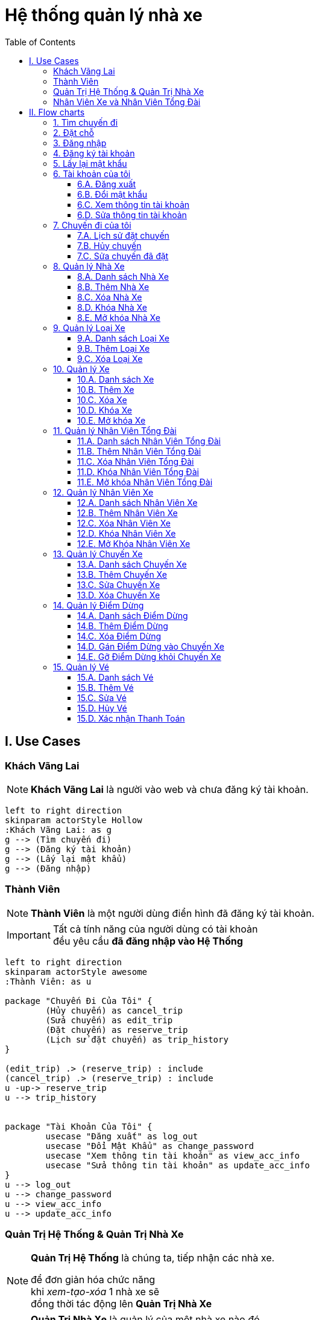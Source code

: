 = Hệ thống quản lý nhà xe
:experimental:
:source-highlighter:
:toc: left
:toclevels: 4

== I. Use Cases

=== Khách Vãng Lai
[NOTE]
====
*Khách Vãng Lai* là người vào web và chưa đăng ký tài khoản. 
====

[plantuml, guest_usecases, svg]     
....
left to right direction
skinparam actorStyle Hollow 
:Khách Vãng Lai: as g
g --> (Tìm chuyến đi)
g --> (Đăng ký tài khoản)
g --> (Lấy lại mật khẩu)
g --> (Đăng nhập)
....


=== Thành Viên
[NOTE]
====
*Thành Viên* là một người dùng điển hình đã đăng ký tài khoản.
====

[IMPORTANT]
====
Tất cả tính năng của người dùng có tài khoản +
đều yêu cầu *đã đăng nhập vào Hệ Thống*
====

[plantuml, user_usecases, svg]     
....
left to right direction
skinparam actorStyle awesome 
:Thành Viên: as u

package "Chuyến Đi Của Tôi" {
	(Hủy chuyến) as cancel_trip
	(Sửa chuyến) as edit_trip
	(Đặt chuyến) as reserve_trip
	(Lịch sử đặt chuyến) as trip_history
}

(edit_trip) .> (reserve_trip) : include
(cancel_trip) .> (reserve_trip) : include
u -up-> reserve_trip
u --> trip_history


package "Tài Khoản Của Tôi" {
	usecase "Đăng xuất" as log_out
	usecase "Đổi Mật Khẩu" as change_password
	usecase "Xem thông tin tài khoản" as view_acc_info
	usecase "Sửa thông tin tài khoản" as update_acc_info
}
u --> log_out
u --> change_password
u --> view_acc_info
u --> update_acc_info 

....

=== Quản Trị Hệ Thống & Quản Trị Nhà Xe
[NOTE]
====
*Quản Trị Hệ Thống* là chúng ta, tiếp nhận các nhà xe.

để đơn giản hóa chức năng +
khi _xem-tạo-xóa_ 1 nhà xe sẽ +
đồng thời tác động lên *Quản Trị Nhà Xe*
====


[NOTE]
====
*Quản Trị Nhà Xe* là quản lý của một nhà xe nào đó. +
Cùng 1 nhà xe có thể có *nhiều hơn 1 quản lý*. +
 +
Tuy nhiên trong phiên bản của đồ án, +
chỉ cho phép *1 nhà xe có tối đa 1 quản lý* +
để tránh việc xung đột hoặc chồng chéo quyền hạn. +
 +
Khi đi vào hoạt động, tùy theo nhu cầu từng khách hàng, +
có thể khái quát lại và triển khai những tính năng phân quyền chi tiết hơn.
====


[plantuml, sys_admin_usecases, svg]     
....
left to right direction
skinparam actorStyle awesome 

:Quản Trị Hệ Thống: as sa
:Quản Trị Nhà Xe: as ba

package "Quản Trị Hệ Thống" {
	(Xem-Tạo-Xóa-Khóa-Mở\nNhà Xe) as (buss_operation)
	(Xem-Tạo-Xóa\nLoại Xe) as (buss_type)
} 

package "Quản lý Xe" {
	(Xem-Tạo-Xóa-Sửa\nChuyến Xe) as (buss_trip)
	(Xem-Tạo-Xóa-Khóa-Mở\nXe) as (buss)
}

package "Quản lý Điểm Dừng" {
	(Xem-Tạo-Xóa\nĐiểm Dừng) as (buss_stop)
	(Gán/Gỡ Điểm Dừng\nvới Chuyến Xe) as (buss_stop_trip)
}

package "Quản lý Nhân Viên" {
	(Xem-Tạo-Xóa-Khóa-Mở\nNhân Viên Xe) as (buss_staff)
	(Xem-Tạo-Xóa-Khóa-Mở\nNhân Viên Tổng Đài) as (caller_staff)
}

sa --> (buss_type)
sa --> (buss_operation)

ba -left-> (buss)
ba -up-> (caller_staff)
ba -down-> (buss_stop)



(buss) .> (buss_type) : include
(buss_trip) .> (buss) : include
(buss_staff) .> (buss) : include
(buss_stop_trip) .> (buss_trip) : include
(buss_stop_trip) .> (buss_stop) : include

....


=== Nhân Viên Xe và Nhân Viên Tổng Đài

[NOTE]
====
*Nhân Viên Xe* là các Nhân Viên quản lý trực tiếp 1 xe nào đó. +
Vì tình hình thực tế trên xe có thể thay đổi thất thường, +
Nên những người này có quyền hạn cao nhất đối với xe họ quản lý. +
Thể hiện ở quyền *khóa/mở* 1 ghế nào đó trên xe.
====

[NOTE]
====
*Nhân Viên Tổng Đài* có thể xếp vé cho nhiều xe khác nhau +
trong nhà xe mà Nhân Viên đó phụ trách.
====

[plantuml, Buss_cases, svg]     
....

left to right direction
skinparam actorStyle awesome
:Nhân Viên Tổng Đài: as c
:Nhân Viên Xe: as b

package "Quản lý Vé" {
	c --> (Danh sách Vé)
	c --> (Thêm Vé)
	c --> (Sửa Vé)
	c --> (Hủy Vé)
	b --> (Xác nhận thanh toán)
}

b -left-|> c
 
....


== II. Flow charts

=== 1. Tìm chuyến đi
[plantuml, find_trip, svg]
....
|User| Khách Vãng Lai
	start
	:Mở trang chủ 
	của Hệ Thống;
	fork
		:Chọn 
		<b>Điểm xuất phát</b>;
	fork again
		:Chọn 
		<b>Điểm dừng</b>;
	fork again
		:Chọn 
		<b>Giờ khởi hành</b>;
	end merge
		:Click nút 
		<b>Tìm ngay!</b>;

|System| Hệ Thống

	:Hiển thị kết quả;
	
	#lightgreen:Sẵn sàng cho 
	flow tiếp theo>
....


=== 2. Đặt chỗ 

[plantuml, book_trip, svg]
....

|User| Khách Vãng Lai
	start
	
|System| Hệ Thống

	#lightgreen:Từ kết quả ở 
	<b>Tìm chuyến đi</b> >
	
	if (Tìm thấy chuyến nào không?) then (có)
		|User|
			:Click vào 
			<b>chuyến đi muốn đặt</b>;
	else (không)
	
		|System|
			:Hiển thị 
			<b>Không tìm thấy chuyến nào!</b>;
			
			end
	endif

|System|
	:Chuyển tới màn hình 
	<b>Đặt chỗ</b>;
	
|User|
	fork
		repeat :Click vào\n<b>ghế muốn đặt/hủy</b>;
			repeat while (Hài lòng rồi chứ?) is (Không)
		->Ok;
|System|
	fork again
		:Hiển thị 
		- <b>Tổng tiền</b>
		- <b>Ghế trống</b> 
		- <b>Ghế đang đặt</b>
		- <b>Ghế bị khóa</b>
		thời gian thực;
		
	end fork
	
	if (lựa chọn hợp lệ?) then (có)
		
		:Mở nút 
		<b>Đặt ngay!</b>;
		
	else (không)
		
		:Khóa và Làm mờ nút 
		<b>Đặt ngay!</b>;
		end
	endif

|User|
	:Click nút 
	<b>Đặt ngay!</b>;
	
|System|

	if (Đã đăng nhập?) then (Đúng)
		
	else (sai)
		
		#lightgreen:Chuyển tới màn hình 
		<b>Đăng nhập</b> >
		
		if (Đăng nhập\n<b>thành công</b>?) then (Sai)
			end
		else (Đúng)
		
		endif
			
	endif

	:Lưu thông tin
	<b>vào CSDL</b>;
	
	fork
		:Gửi tin thành công 
		<b>qua Email</b>;
	fork again
		:Hiển thị thông báo 
		<b>Đặt chỗ thành công!</b>;
	end fork
	
	stop
....

=== 3. Đăng nhập
[plantuml, log_in, svg]
....
|Guest| Khách Vãng Lai
	start
	
	:Mở màn hình 
	<b>Đăng nhập</b>;
	
	repeat :Nhập thông tin đăng nhập;
	
		:Enter hoặc click nút 
		<b>Đăng nhập</b>;
	
|System| Hệ Thống
		repeat while (Thông tin hợp lệ?) is (Không)
	->Đúng;
	
	:Lưu thông tin liên quan
	vào session hiện tại;
	
	if (Đăng nhập từ\nflow dở dang?) then (có)
		:Tiếp tục flow đó;
		
	else (không)
		:Chuyển tới màn hình 
		<b>Quản trị tài khoản</b>;
		
	endif
	
	stop
....

=== 4. Đăng ký tài khoản

.Tài khoản trôi
[IMPORTANT]
====
Khi khách đặt xe trực tiếp với Tổng Đài hoặc lái xe, +
Khách chỉ cung cấp số điện thoại, +
Nhà xe cũng không cần hỏi tên, +
đây là hoạt động thực tế đang diễn ra. +
Chúng ta *không nên phá vỡ luồng đi này*. +

Trong dự án này, +
khi nhà xe đặt chỗ cho khách theo số điện thoại +
Hệ Thống sẽ tìm tài khoản theo số điện thoại đó, +
Hoặc tạo 1 tài khoản trôi chỉ gồm duy nhất số điện thoại. +

Khi khách hàng nào đó tạo mới tài khoản, +
Nếu nhập vào số điện thoại thuộc *tài khoản trôi*, +
Thì các thông tin đăng ký sẽ được gán cho tài khoản này. +

Như vậy chỉ bằng số điện thoại, +
Khách sẽ thấy luôn được lịch sử đi xe của mình, +
Dù mới lần đầu đăng ký.

====

[plantuml, register, svg]
....
|User| Khách Vãng Lai
	start
	
	:Mở màn hình 
	<b>Đăng ký</b>;
	
	repeat :Nhập\n<b>Họ và Tên</b>,\n<b>Số điện thoại</b>,\n<b>Email</b>,\n<b>Mật khẩu</b>,\n<b>Nhập lại mật khẩu</b>;
	
		:Click nút <b>Đăng ký</b>;
	
|System| Hệ Thống
		repeat while (Thông tin hợp lệ?) is (Không)
	->Có;
		
	if (Số điện thoại của\n<b>tài khoản trôi</b>?) is (Đúng) then
		
		:Gán thông tin đăng ký 
		vào tài khoản đó;
		
	else (Sai)
	
		:Tạo mới bản ghi 
		vào CSDL;
		
	endif
	
	:Chuyển tới màn hình 
	<b>Đăng nhập</b>;
	
	stop
....

=== 5. Lấy lại mật khẩu

[plantuml, find_password, svg]
....
|User| Khách Vãng Lai
	start
	
	:Mở màn hình 
	<b>Lấy lại mật khẩu</b>;
	
	:Nhập 
	<b>Email</b>;
	
	:Click nút 
	<b>Xác nhận</b>;
	
|System| Hệ Thống

	if (Email tồn tại?) is (Không) then
		
		:Hiển thị 
		<b>Email không tồn tại!</b>;
		
		end
	else (có)
		fork
			:Gửi link đổi mật khẩu
			tới email đã nhập;
		fork again
			:Hiển thị 
			<b>Mở email để tiếp tục đổi mật khẩu!</b>;
			
		end merge
		
		|User|
			:Click link 
			<b>Đổi mật khẩu</b> 
			nhận được trong email;
	endif

|System|
	
	#lightgreen:Hiện màn hình
	<b>Đổi mật khẩu</b> >
|User|
	
	repeat :Nhập mật khẩu \n<b>2 lần</b>;
		:Click nút <b>Đổi mật khẩu</b>;

|System| Hệ Thống
		repeat while (Mật khẩu khớp?) is (Không)
	->Có;
	
	:Hiển thị
	<b>Đổi mật khẩu thành công!</b>
	và nút 
	<b>Click để đăng nhập</b> ;
	
	stop
....


=== 6. Tài khoản của tôi

==== 6.A. Đăng xuất

[plantuml, log_out, svg]
....
|User| Thành Viên
	start
	
	:Click nút 
	<b>Đăng xuất</b>;
	
|System| Hệ Thống

	:Xóa toàn bộ 
	<b>phiên đăng nhập</b>;
	
	:Chuyển tới màn hình 
	<b>Đăng nhập</b>;
	
	stop
....

==== 6.B. Đổi mật khẩu

[plantuml, change_password, svg]
....
|User| Thành Viên

	start
	
	:Mở màn hình 
	<b>Đổi mật khẩu</b>;
	
	repeat :Nhập\n- <b>Mật khẩu cũ</b>,\n- 2 lần <b>Mật khẩu mới</b>;
	
		:Click nút
		<b>Đồng ý</b>;
	
|System| Hệ Thống
		repeat while (Hợp lệ?) is (Không)
	->Có;
	
	:Hiển thị 
	<b>Đổi mật khẩu thành công!</b>;
	
	stop
....

==== 6.C. Xem thông tin tài khoản

[plantuml, view_my_info, svg]
....
|User| Thành Viên

	start
	
	:Mở màn hình 
	<b>Thông tin tài khoản</b>;
	
|System| Hệ Thống

	:Hiển thị 
	- <b>Họ tên</b>
	- <b>Số điện thoại</b>
	- <b>Địa chỉ Email</b>;
	
	#lightgreen:Sẵn sàng cho
	<b>flow tiếp theo</b> >
....

==== 6.D. Sửa thông tin tài khoản

[plantuml, change_my_acc_info, svg]
....
|User| Thành Viên
	
	#lightgreen:Từ màn hình 
	<b>Thông tin tài khoản</b>;
	
	:Click nút
	<b>Sửa</b>;
	
|System| Hệ Thống

	:Hiển thị các input
	- <b>Họ tên</b>
	- <b>Số điện thoại</b>
	- <b>Địa chỉ Email</b>;

|User| 
	repeat:Sửa thông tin theo ý muốn;
	
		:Click nút
		<b>Đồng ý</b>;

|System|
		repeat while (Thông tin hợp lệ?) is (Sai)
	->Đúng;
	
	:Hiện tin nhắn
	<b>Cập nhật thành công!</b>;
	
	stop
	
....

=== 7. Chuyến đi của tôi

==== 7.A. Lịch sử đặt chuyến

[plantuml, View_Trip_History, svg]
....

|User| Thành Viên

	start
	
	:Mở màn hình 
	<b>Lịch sử đặt chuyến</b>;
	
|System| Hệ Thống

	:Hiển thị 
	<b>Lịch sử đặt chuyến</b> 
	của Thành Viên này,
	chia theo tab: 
	<b>- Chờ khởi hành</b> <i>(Mặc định)</i>
	<b>- Đã hủy </b>
	<b>- Đã khởi hành</b>;

	#lightgreen:Sẵn sàng cho 
	flow tiếp theo>

end

....

==== 7.B. Hủy chuyến

[plantuml, cancel_trip, svg]
....

|User| Thành Viên
	start
|System| Hệ Thống
	
	#lightgreen:Từ màn hình 
	<b>Lịch sử đặt chuyến</b> >
	
|User| Thành Viên

	:Chọn các chuyến 
	muốn hủy bỏ;
	
	:Click nút 
	<b>Hủy</b>;
	
|System|
	:Bật pop-up xác nhận;
|User|

	if (Click hoặc chọn) is (Khác) then
		|System|
		:Tắt pop-up;
		end
	else (nút <b>Đồng ý</b>)
		|System|
			:Hủy các 
			<b>chuyến được chọn</b>;
			
		 	:Hiển thị tin nhắn
		 	<b>Hủy chuyến thành công</b>;
	endif
	
	stop
....


==== 7.C. Sửa chuyến đã đặt

[plantuml, update_trip, svg]
....

|User| Thành Viên
	start
|System| Hệ Thống
	
	#lightgreen:Từ màn hình 
	<b>Lịch sử đặt chuyến</b> >
	
|User|
	:Click vào 
	<b>số hiệu chuyến</b> muốn sửa;

|System|
	:Chuyến tới màn hình 
	<b>Sửa chuyến</b>;
	
	fork
|User|
	repeat :Click vào chỗ ngồi\nmuốn <b>Đặt/Hủy</b>;
		repeat while (Đồng ý với lựa chọn này?) is (Không)
	->Có;
|System|
	fork again
		:Hiển thị 
		<b> - Tổng tiền</b>,
		<b> - Ghế trống</b> 
		<b> - Ghế đang đặt</b>
		thời gian thực;
|System|

	end fork
	
	if (Lựa chọn hợp lệ?) then (Có)
		:Mở nút 
		<b>Cập nhật</b>;
		
	else (không)
		:Tắt và làm mờ nút 
		<b>Cập nhật</b>;
		
		end
	endif
|User|
	:Click nút 
	<b>Cập nhật</b>;
	
|System|
	:Lưu thông tin vào CSDL;
	
	:Gửi Email xác thực 
	đến khách hàng;
	
	:Hiện tin nhắn
	<b>Sửa chuyến thành công!</b>;
	stop
....


=== 8. Quản lý Nhà Xe

==== 8.A. Danh sách Nhà Xe

[plantuml, list_buss_org, svg]
....
|Sys Admin| Quản Trị Hệ thống
	start
	:Mở màn hình 
	<b>Quản lý Nhà Xe</b>;

|System| Hệ Thống
	:Hiển thị tất cả 
	<b>Nhà Xe</b> theo tab:
	- <b>Đang hoạt động</b> <i>(Mặc định)</i> 
	- <b>Đang khóa</b>;
	
	#lightgreen:Sẵn sàng cho 
	flow tiếp theo>
....


==== 8.B. Thêm Nhà Xe

[plantuml, add_buss_org, svg]
....
|Sys Admin| Quản Trị Hệ Thống

	#lightgreen:Từ màn hình 
	<b>Danh sách Nhà Xe</b> >
	
	:Click nút 
	<b>Thêm Nhà Xe</b>;

|System| Hệ Thống
	:Chuyển tới màn hình
	<b>Tạo nhà Xe</b>;

|Sys Admin|
	repeat :Nhập\n- <b>Tên nhà xe <color:red>*</color></b>\n- <b>Quản trị nhà xe <color:red>*</color></b>\n- <b>Mô tả</b>\n- <b>Ảnh đại diện</b>;
	
		:Click nút 
		<b>Đồng ý</b>;

|System|
		repeat while (<b>Tên Nhà Xe</b> hợp lệ + khả dụng,\n<b>Người được chọn</b> chưa là Quản Lý Nhà Xe) is (<b>Sai</b>\nHiện thông báo lỗi)
	->Đúng;
	:Thêm <b>Nhà Xe</b> 
	vào CSDL;
	
	:Chuyển tới màn hình 
	<b>Danh sách Nhà Xe</b>;
	
	stop
....



==== 8.C. Xóa Nhà Xe

IMPORTANT: Nhà xe chỉ được xóa khi chưa có chuyến đi nào được thực hiện trong hệ thống.

[plantuml, delete_buss_org, svg]

....
|Sys Admin| Quản Trị Hệ Thống
	
	#lightgreen:Từ màn hình 
	<b>Danh sách Nhà Xe</b> >
	
	:Chọn các nhà xe muốn xóa
	ở cột <b>Checkbox</b> 
	phía cuối cùng;
	
	:Click nút 
	<b>Xóa</b>;
	
|System| Hệ Thống
	if (Các nhà xe đều \n<b>chưa chạy chuyến nào</b>?) then (Đúng)
		:Xóa tất cả 
		nhà xe được chọn 
		và thông tin liên quan;
		
		:Hiển thị tin 
		<b>Xóa thành công!</b>;
		
	else (Sai)
		:Hiển thị thông báo lỗi,
		liệt kê 
		- <b>tên nhà xe</b>
		- <b>các chuyến đã chạy</b>;
		
	endif
	
	stop
....

==== 8.D. Khóa Nhà Xe

[plantuml, lock_buss_orgs, svg]

....
|Sys Admin| Quản Trị Hệ Thống
	
	#lightgreen:Từ màn hình 
	<b>Danh sách Nhà Xe</b> >
	
	:Chọn <b>Các nhà xe muốn khóa</b>
	ở cột <b>Checkbox</b> 
	phía cuối cùng;
	
	:Click nút 
	<b>Khóa</b>;
	
|System| Hệ Thống
	:Khóa tất cả 
	<b>Nhà Xe</b> được chọn;
	
	:Cập nhật lại 
	danh sách hiển thị;
	
	:Hiển thị tin nhắn 
	<b>Đã khóa thành công</b>;
	
	stop
....

==== 8.E. Mở khóa Nhà Xe

[plantuml, unlock_buss_org, svg]

.... 
|Sys Admin| Quản Trị Hệ Thống

	#lightgreen:Từ màn hình 
	<b>Danh sách Nhà Xe</b> >
	
	:Click vào tab 
	<b>Đang khóa</b>;
	
|System| Hệ Thống
	if (Có nhà xe nào đang khóa không?) is (Có) then
		|Sys Admin|
			:Chọn <b>Các nhà xe muốn mở khóa</b>
			ở cột <b>Checkbox</b> 
			phía cuối cùng;
		
	else (Không) 
		|System|
		end	
	endif

|Sys Admin|
	:Click nút 
	<b>Mở khóa</b>;

|System|
	
	:Mở khóa tất cả 
	<b>Nhà xe được chọn</b>;
	
	:Cập nhật lại 
	danh sách hiển thị;
	
	:Hiển thị tin nhắn 
	<b>Mở khóa thành công</b>;

	stop
....

=== 9. Quản lý Loại Xe


==== 9.A. Danh sách Loại Xe


[plantuml, list_buss_types, svg]
....
|Sys Admin| Quản Trị Hệ Thống
	start
	:Mở màn hình 
	<b>Danh sách Loại Xe</b>;

|System| Hệ thống
	:Hiển thị tất cả
	<b>Loại Xe</b>;
	
	#lightgreen:Sẵn sàng cho 
	flow tiếp theo>
....




==== 9.B. Thêm Loại Xe


[plantuml, add_buss_type, svg]
....
|Sys Admin| Quản Trị Hệ Thống
	#lightgreen:Từ màn hình 
	<b>Danh sách Loại Xe</b> >
	
	:Click nút 
	<b>Thêm loại xe</b>;

|System| Hệ thống
	:Chuyển tới màn hình
	<b>Thêm Loại Xe</b>;

|Sys Admin|
	:Nhập
	<b>- Tên Loại Xe</b> 
	<b>- Mô tả</b>
	<b>- Số lượng ghế</b> 
	<b>- File sơ đồ xe</b>
	<b>- Ảnh đại diện</b>;

	:Click nút 
	<b>Tiếp theo</b>;

|System|
	:Chuyển tới màn hình 
	<b>Thiết lập ghế</b>;
	
	:Tạo input 
	- Nhập tên
	- Nhập mô tả
	cho	<b>số lượng ghế</b>
	đã nhập bước trước;

|Sys Admin|
	
	:Nhập 
	<b>- Tên Ghế</b>
	<b>- Mô tả</b> <i>(Không bắt buộc)</i>
	cho mỗi ghế;
	
	:Click nút 
	<b>Đồng ý</b>;


|System|

	if (Thông tin hợp lệ?) then (Đúng)
	
		:Lưu loại xe mới 
		vào CSDL;
		
	else (Sai)
		:Hiển thị thông báo lỗi
		tương ứng;
		end
	endif
	
	:Chuyển tới màn hình
	<b>Danh sách Loại Xe</b>;
	
	stop
....



==== 9.C. Xóa Loại Xe


[plantuml, delete_buss_type, svg]

....
|Sys Admin| Quản Trị Hệ Thống
	#lightgreen:Từ màn hình 
	<b>Danh sách Loại Xe</b> >
	
	:Chọn Loại Xe muốn xóa
	ở cột <b>Checkbox</b> 
	phía cuối cùng;
	
	:Click nút <b>Xóa</b>;
	
|System| Hệ Thống

	if (Hệ thống không có xe nào\nthuộc những loại này?) then (Đúng)
		:Xóa tất cả 
		<b>Loại Xe</b> được chọn;
		
		:Hiện tin nhắn
		<b>Xóa thành công!</b>;
		
	else (Sai)
		:Hiển thị danh sách
		xe thuộc loại này
		và báo lỗi;
		
	endif
	
	stop
....




=== 10. Quản lý Xe

==== 10.A. Danh sách Xe


[plantuml, list_of_busses, svg]
....
|Buss Admin| Quản Trị Nhà Xe
	start
	:Mở màn hình 
	<b>Danh sách Xe</b>;

|System| Hệ Thống
	:Hiển thị tất cả xe
	của nhà xe này;
	
	#lightgreen:Sẵn sàng cho
	flow tiếp theo>
....


==== 10.B. Thêm Xe

[plantuml, add_buss, svg]
....
|Buss Admin| Quản Trị Nhà Xe

	#lightgreen:Từ màn hình
	<b>Danh sách Xe</b> >
	
	:Click nút 
	<b>Thêm Xe</b>;

|System| Hệ thống

	:Chuyển tới màn hình\n<b>Thêm Xe</b>;
|Buss Admin|
	repeat :Nhập\n- <b>Tên Xe <color:red>*</color></b>\n- <b>Mô tả</b>\n- <b>Ảnh đại diện</b>\n- <b>Kiểu Xe <color:red>*</color></b>;
			
		
		
		:Click nút
		<b>Đồng Ý</b>;

|System|
		repeat while (Thông tin hợp lệ?) is (<b>Không</b>\nHiện thông báo lỗi)
	->Có;
	:Thêm xe vào CSDL;
		
	:Chuyển tới màn hình
	<b>Danh sách Xe</b>;
	
	stop
....


==== 10.C. Xóa Xe


[plantuml, delete_buss, svg]

....
|Buss Admin| Quản Trị Nhà Xe
	#lightgreen: Từ màn hình
	<b>Danh sách Xe</b> >

	:Chọn các Xe muốn xóa
	ở cột <b>Checkbox</b> 
	phía cuối cùng;
	
	:Click nút
	<b>Xóa</b>;
|System| Hệ thống
	if (Chưa Xe nào\nđược đặt chuyến?) then (Đúng)
		
		:Xóa các xe
		được chọn;
		
		:Hiện tin nhắn
		<b>Đã xóa thành công!</b>;
		
	else (Sai)
		:Hiện tin nhắn lỗi
		và danh sách chuyến tìm được!;
	endif
	
	stop
....


==== 10.D. Khóa Xe

[TIP] 
====
Khóa xe sẽ gỡ xe này  +
khỏi kết quả tìm kiếm hành trình!
====

[plantuml, lock_buss, svg]
....
|Buss Admin| Quản Trị Nhà Xe

	#lightgreen:Từ màn hình
	<b>Danh sách Xe</b> >
	
	fork
		:Chọn các Xe muốn xóa
		ở cột <b>Checkbox</b> 
		phía cuối cùng;
	fork again
		:Nhập  
		<b>- Ngày bắt đầu khóa</b> <color:red>*</color>
		<b>- Ngày kết thúc khóa</b> (để trống = vô thời hạn)
		<b>- Lý do</b>;
	end merge
	
	:Click nút
	<b>Khóa</b>;
|System| Hệ thống

	if (Có bất cứ khách nào đang đặt?) then (Đúng)
		
		:Hiện yes/no pop-up
		<b>Có Xe đang được đặt</b>,
		<b>Bạn vẫn muốn khóa chứ?</b>;
		
		|Buss Admin|
		if (Click hoặc chọn) is (Khác) then
			|System|
			:Tắt pop-up;
			end
		else (nút <b>Đồng ý</b>)
			|System|
				:Khóa chuyến đặt trước
				<b>của các xe này</b>;
				
				:Gửi email cho các
				<b>Khách hàng liên quan</b>;
		endif
	else (Sai)
	endif
	
	|System|
		:Khóa các
		<b>Xe được chọn</b>;
		
	 	:Hiển thị tin nhắn
	 	<b>Khóa thành công!</b>;
	 	
	 	:Cập nhật lại 
	 	<b>Danh sách hiển thị</b>;
	
	stop
....

==== 10.E. Mở khóa Xe

[plantuml, unlock_busses, svg]

.... 
|Sys Admin| Quản Trị Hệ Thống

	#lightgreen:Từ màn hình 
	<b>Danh sách Xe</b> >
	
	:Click vào tab 
	<b>Đang khóa</b>;
	
|System| Hệ Thống
	if (Có Xe nào đang bị khóa không?) is (Có) then
		|Sys Admin|
			:Chọn <b>Các Xe muốn mở khóa</b>
			ở cột <b>Checkbox</b> 
			phía cuối cùng;
		
	else (Không) 
		|System|
		end	
	endif

|Sys Admin|
	:Click nút 
	<b>Mở khóa</b>;

|System|
	
	:Mở khóa tất cả 
	<b>Nhà xe được chọn</b>;
	
	if (Có vé đặt xe nào đang bị khóa?) then (Có)
		:Mở khóa 
		<b>Các vé này</b>;
		
		:Gửi mail thông báo khách
		xác nhận lại việc đặt chuyến
		trong 1 giờ tới!;
		
	else (Không)
	endif
	
	
	:Cập nhật lại 
	danh sách hiển thị;
	
	:Hiển thị tin nhắn 
	<b>Mở khóa thành công</b>;

	stop
....

=== 11. Quản lý Nhân Viên Tổng Đài

==== 11.A. Danh sách Nhân Viên Tổng Đài

[plantuml, list_of_caller_staffs, svg]
....
|Buss Admin| Quản Trị Nhà Xe
	start
	
	:Mở màn hình
	<b>Danh sách Nhân Viên Tổng Đài</b>;

|System|

	:Hiển thị 
	<b>Các Nhân Viên Tổng Đài</b> 
	của nhà xe này thành 2 tab:
	<b>- Đang hoạt động</b> <i>(Mặc định)</i>
	<b>- Đang khóa</b>;
	
	#lightgreen:Sẵn sàng cho
	flow tiếp theo>
....

==== 11.B. Thêm Nhân Viên Tổng Đài

[plantuml, add_caller_staff, svg]
....
|Buss Admin| Quản Trị Nhà Xe
	#lightgreen:Từ màn hình 
	<b>Danh sách Nhân Viên Tổng Đài</b> >
	
	:Click nút 
	<b>Thêm Nhân Viên</b>;

|System| Hệ thống
	:Chuyển tới màn hình
	<b>Thêm Nhân Viên Tổng Đài</b>;
	

|Buss Admin|
	:Chọn 1 người dùng
	từ danh sách hiển thị;

	:Click nút 
	<b>Đồng ý</b>;

|System|

	if (Người này chưa là\nNhân Viên Tổng Đài của nhà xe này?) then (Đúng)
	
		:Thêm người dùng này
		thành Nhân Viên Tổng Đài;
		
		:Cập nhật lại
		danh sách hiển thị;
		
	else (Sai)
		:Hiển thị tin nhắn
		<b>Người bạn chọn</b>
		<b>đang là Nhân Viên Tổng Đài rồi!</b>;
		end
	endif
	
	:Chuyển tới màn hình
	<b>Danh sách Nhân Viên Tổng Đài</b>;
	
	stop
....

==== 11.C. Xóa Nhân Viên Tổng Đài

[plantuml, delete_caller_staff, svg]
....
|Buss Admin| Quản Trị Nhà Xe
	#lightgreen:Từ màn hình 
	<b>Danh sách Nhân Viên Tổng Đài</b> >
	
	:Click vào tab
	<b>- Đang hoạt động</b>
	hoặc <b> - Đang khóa</b>
	để tìm nhân viên muốn xóa;
	
	:Chọn các Nhân Viên muốn xóa
	ở cột <b>Checkbox</b> 
	phía cuối cùng;
	
	:Click nút
	<b>Xóa</b>;

|System| Hệ thống
	:Hiện yes/no pop-up
	<b>Bạn chắc chắn muốn xóa</b>
	<b>Nhân Viên Tổng Đài này chứ?</b>;
	

|Buss Admin|
	if (Click hoặc chọn) is (Khác) then
		|System|
		:Tắt pop-up;
		end
	else (nút <b>Đồng ý</b>)
		|System|
			:Xóa các Nhân Viên
			được chọn;
			
			:Cập nhật lại
			<b>Danh sách hiển thị</b>;
	endif

	:Chuyển tới màn hình
	<b>Danh sách Nhân Viên Tổng Đài</b>;
	
	stop
....

==== 11.D. Khóa Nhân Viên Tổng Đài
 

[plantuml, lock_caller_staff, svg]
....
|Buss Admin| Quản Trị Nhà Xe
	#lightgreen:Từ màn hình 
	<b>Danh sách Nhân Viên Tổng Đài</b> >
	
	:Chọn các Nhân Viên muốn khóa
	ở cột <b>Checkbox</b> 
	phía cuối cùng;
	
	:Click nút
	<b>Khóa</b>;

|System| Hệ thống
	:Hiện yes/no pop-up
	<b>Bạn chắc chắn muốn khóa chứ?</b>;
	

|Buss Admin|
	if (Click hoặc chọn) is (Khác) then
		|System|
		:Tắt pop-up;
		end
	else (nút <b>Đồng ý</b>)
		|System|
			:Khóa các Nhân Viên
			được chọn;
			
			:Cập nhật lại
			<b>Danh sách hiển thị</b>;
	endif
	
	:Chuyển tới màn hình
	<b>Danh sách Nhân Viên Tổng Đài</b>;
	
	stop
....

==== 11.E. Mở khóa Nhân Viên Tổng Đài


[plantuml, unlock_caller_staffs, svg]
....
|Buss Admin| Quản Trị Nhà Xe
	#lightgreen:Từ màn hình 
	<b>Danh sách Nhân Viên Tổng Đài</b> >
	
	:Click vào tab 
	<b>Đang khóa</b>;

|System| Hệ thống
	if (Có Nhân Viên Tổng Đài nào\nđang bị khóa không?) is (Có) then
		|Buss Admin|
			:Chọn <b>Các Nhân Viên muốn mở khóa</b>
			ở cột <b>Checkbox</b> 
			phía cuối cùng;
	else (Không) 
		|System|
		end	
	endif
	

|Buss Admin|
	:Click nút 
	<b>Mở khóa</b>;
	
	:Hiện yes/no pop-up
	<b>Bạn chắc chắn muốn mở khóa chứ?</b>;
	
	
	if (Click hoặc chọn) is (Khác) then
		|System|
		:Tắt pop-up;
		end
	else (nút <b>Đồng ý</b>)
		|System|
			:Mở khóa các Nhân Viên
			được chọn;
			
			:Cập nhật lại
			<b>Danh sách hiển thị</b>;
	endif
	
	:Chuyển tới màn hình
	<b>Danh sách Nhân Viên Tổng Đài</b>;
	
	stop
....

=== 12. Quản lý Nhân Viên Xe

==== 12.A. Danh sách Nhân Viên Xe


[plantuml, list_of_buss_staffs, svg]
....
|Buss Admin| Quản Trị Nhà Xe
	start
	
	:Mở màn hình
	<b>Danh sách Nhân Viên Xe</b>;

|System|

	:Hiển thị 
	<b>Các Nhân Viên Xe</b> 
	của nhà xe này thành 2 tab:
	<b>- Đang hoạt động</b> <i>(Mặc định)</i>
	<b>- Đang khóa</b>;
	
	#lightgreen:Sẵn sàng cho
	flow tiếp theo>
....

==== 12.B. Thêm Nhân Viên Xe

[plantuml, add_buss_staff, svg]
....
|Buss Admin| Quản Trị Nhà Xe
	#lightgreen:Từ màn hình 
	<b>Danh sách Nhân Viên Tổng Đài</b> >
	
	:Click nút 
	<b>Thêm Nhân Viên Xe</b>;

|System| Hệ thống
	:Chuyển tới màn hình
	<b>Thêm Nhân Viên Xe</b>;
	

|Buss Admin|
	:Chọn 1 người dùng
	từ danh sách hiển thị;
	
	:Chọn Xe 
	của nhà xe;

	:Click nút 
	<b>Đồng ý</b>;

|System|

	if (Người này chưa là\nNhân Viên Xe của Xe này?) then (Đúng)
	
		:Thêm người dùng này
		thành Nhân Viên Xe
		của Xe được chọn;
		
		:Cập nhật lại
		danh sách hiển thị;
		
	else (Sai)
		:Hiển thị tin nhắn
		<b>Người bạn chọn</b>
		<b>đang là Nhân Viên Xe của Xe này rồi!</b>;
		end
	endif
	
	:Chuyển tới màn hình
	<b>Danh sách Nhân Viên Xe</b>;
	
	stop
....

==== 12.C. Xóa Nhân Viên Xe

[plantuml, delete_buss_staff, svg]
....
|Buss Admin| Quản Trị Nhà Xe
	#lightgreen:Từ màn hình 
	<b>Danh sách Nhân Viên Xe</b> >
	
	:Click vào tab
	<b>- Đang hoạt động</b>
	hoặc <b> - Đang khóa</b>
	để tìm nhân viên muốn xóa;
	
	:Chọn các Nhân Viên muốn xóa
	ở cột <b>Checkbox</b> 
	phía cuối cùng;
	
	:Click nút
	<b>Xóa</b>;

|System| Hệ thống
	:Hiện yes/no pop-up
	<b>Bạn chắc chắn muốn xóa</b>
	<b>Nhân Viên Xe này chứ?</b>;
	

|Buss Admin|
	if (Click hoặc chọn) is (Khác) then
		|System|
		:Tắt pop-up;
		end
	else (nút <b>Đồng ý</b>)
		|System|
			:Xóa các Nhân Viên
			được chọn;
			
			:Cập nhật lại
			<b>Danh sách hiển thị</b>;
	endif

	:Chuyển tới màn hình
	<b>Danh sách Nhân Viên Xe</b>;
	
	stop
....

==== 12.D. Khóa Nhân Viên Xe


[plantuml, lock_buss_staff, svg]
....
|Buss Admin| Quản Trị Nhà Xe
	#lightgreen:Từ màn hình 
	<b>Danh sách Nhân Viên Xe</b> >
	
	:Chọn các Nhân Viên muốn khóa
	ở cột <b>Checkbox</b> 
	phía cuối cùng;
	
	:Click nút
	<b>Khóa</b>;

|System| Hệ thống
	:Hiện yes/no pop-up
	<b>Bạn chắc chắn muốn khóa chứ?</b>;
	

|Buss Admin|
	if (Click hoặc chọn) is (Khác) then
		|System|
		:Tắt pop-up;
		end
	else (nút <b>Đồng ý</b>)
		|System|
			:Khóa các Nhân Viên
			được chọn;
			
			:Cập nhật lại
			<b>Danh sách hiển thị</b>;
	endif
	
	:Chuyển tới màn hình
	<b>Danh sách Nhân Viên Xe</b>;
	
	stop
....


==== 12.E. Mở Khóa Nhân Viên Xe


[plantuml, unlock_buss_staffs, svg]
....
|Buss Admin| Quản Trị Nhà Xe
	#lightgreen:Từ màn hình 
	<b>Danh sách Nhân Viên Xe</b> >
	
	:Click vào tab 
	<b>Đang khóa</b>;

|System| Hệ thống
	if (Có Nhân Viên Xe nào\nđang bị khóa không?) is (Có) then
		|Buss Admin|
			:Chọn <b>Các Nhân Viên muốn mở khóa</b>
			ở cột <b>Checkbox</b> 
			phía cuối cùng;
	else (Không) 
		|System|
		end	
	endif
	

|Buss Admin|
	:Click nút 
	<b>Mở khóa</b>;
	
	:Hiện yes/no pop-up
	<b>Bạn chắc chắn muốn mở khóa chứ?</b>;
	
	
	if (Click hoặc chọn) is (Khác) then
		|System|
		:Tắt pop-up;
		end
	else (nút <b>Đồng ý</b>)
		|System|
			:Mở khóa các Nhân Viên
			được chọn;
			
			:Cập nhật lại
			<b>Danh sách hiển thị</b>;
	endif
	
	:Chuyển tới màn hình
	<b>Danh sách Nhân Viên Xe</b>;
	
	stop
....

=== 13. Quản lý Chuyến Xe

==== 13.A. Danh sách Chuyến Xe

[plantuml, list_of_buss_trip, svg]
....
|Buss Admin| Quản Trị Nhà Xe
	start
	
	:Mở màn hình
	<b>Danh sách Chuyến Xe</b>;

|System|

	:Hiển thị 
	<b>Các Chuyến Xe</b> 
	của nhà xe này thành 2 tab:
	<b>- Đang hoạt động</b> <i>(Mặc định)</i>
	<b>- Tạm dừng</b>;
	
	#lightgreen:Sẵn sàng cho
	flow tiếp theo>
....

==== 13.B. Thêm Chuyến Xe

[plantuml, add_buss_trip, svg]
....
|Buss Admin| Quản Trị Nhà Xe
	#lightgreen:Từ màn hình
	<b>Danh sách Chuyến Xe</b> >

	:Click nút 
	<b>Thêm Chuyến Xe mới</b>;
	
|System| Hệ thống
	:Chuyển tới màn hình
	<b>Thêm Chuyến Xe</b>;
	
|Buss Admin|
	fork
		:Chọn Xe;
		
	fork again
		:Nhập
		- <b>Giờ khởi hành</b>
		- <b>Điểm khởi hành</b>
		- <b>Điểm đến</b>
		- <b>Ngày bắt đầu</b>;
	fork again
	
		:Chọn ngày chạy	trong tuần
		(Thứ 2 đến Chủ Nhật);
		
	end fork

	:Click nút 
	<b>Đồng ý</b>;

|System|

	if (Xe này\nKhông bị chồng chéo lịch chạy?) then (Đúng)
	
		:Thêm Chuyến Xe này
		vào hệ thống với trạng thái
		<b>Đang hoạt động</b>;
		
		:Cập nhật lại
		Danh sách hiển thị;
		
	else (Sai)
		:Hiển thị tin nhắn
		<b>Xe này bị trùng với lịch chạy đã xếp,</b>
		<b>vui lòng kiểm tra lại!</b>;
		end
	endif
	
	:Chuyển tới màn hình
	<b>Danh sách Chuyến Xe</b>;
	
	stop
	
....

==== 13.C. Sửa Chuyến Xe

[plantuml, edit_buss_trip, svg]
....
|Buss Admin| Quản Trị Nhà Xe
	#lightgreen:Từ màn hình
	<b>Danh sách Chuyến Xe</b> >

	:Click vào
	<b>Chuyến Xe muốn sửa</b>;
	
|System| Hệ Thống
	:Chuyển tới màn hình
	<b>Sửa Chuyến Xe</b>;
	
|Buss Admin|
	:Sửa ngày chạy;

|System|
	if (Có vé nào phải hủy không?) is (Có) then
		:Hiện yes/no pop-up
		<b>Đã có khách đặt chuyến</b>
		+ Danh sách khách đặt
		<b>Bạn vẫn muốn sửa chứ?</b>;
		
		|Buss Admin|
		if (Click hoặc Chọn) is (Khác) then
			|System|
				:Tắt pop-up;
				end	
		else (Đồng ý)
			|System|
				
				:Gửi email thông báo khách 
				<b>Chuyến của bạn đã bị hủy!</b>;
					
				:Tắt pop-up;		
		endif
	else (Không)
	endif
	
	:Cập nhật thông tin;
	
	:Trở về màn hình
	<b>Danh sách Chuyến Xe</b>;
	
	stop
....
		

==== 13.D. Xóa Chuyến Xe

[plantuml, delete_buss_trip, svg]
....
|Buss Admin| Quản Trị Nhà Xe
	#lightgreen:Từ màn hình
	<b>Danh sách Chuyến Xe</b> >

	:Chọn các Chuyến Xe muốn xóa
	ở cột <b>Checkbox</b> 
	phía cuối cùng;
	
	:Click nút
	<b>Xóa</b>;
	
|System| Hệ thống
	if (Chưa Chuyến Xe nào\ncó khách đang chờ?) then (Sai)
	
		:Hiện yes/no pop-up:
		<b>Đã có khách đặt chuyến</b>
		+ Danh sách khách đặt
		<b>Bạn vẫn muốn xóa chứ?</b>;
		
		|Buss Admin|
		if (Click hoặc Chọn) is (Khác) then
			|System|
				:Tắt pop-up;	
				end	
		else (Đồng ý)
			|System|
				
				:Xóa các chuyến tương ứng;
				
				:Gửi email thông báo khách 
				<b>Chuyến của bạn đã bị hủy!</b>;
					
				:Tắt pop-up;		
		endif
	else (Đúng)
		
	endif
	
|System|
	:Xóa các Chuyến Xe
	được chọn;
	
	:Hiện tin nhắn
	<b>Đã xóa thành công!</b>;
	
	:Cập nhật lại
	<b>Danh sách hiển thị</b>;
	
	stop
....

=== 14. Quản lý Điểm Dừng

==== 14.A. Danh sách Điểm Dừng


[plantuml, list_of_buss_stop, svg]
....
|Buss Admin| Quản Trị Nhà Xe
	start
	:Mở màn hình 
	<b>Danh sách Điểm Dừng</b>;

|System| Hệ Thống
	:Hiển thị tất cả Điểm Dừng
	của nhà xe này;
	
	#lightgreen:Sẵn sàng cho
	flow tiếp theo>
....

==== 14.B. Thêm Điểm Dừng

[plantuml, add_buss_stop, svg]
....
|Buss Admin| Quản Trị Nhà Xe

	#lightgreen:Từ màn hình
	<b>Danh sách Điểm Dừng</b> >
	
	:Click nút 
	<b>Thêm Điểm Dừng</b>;

|System| Hệ thống

	:Chuyển tới màn hình
	<b>Thêm Điểm Dừng</b>;
	
|Buss Admin|
	:Nhập
	- <b>Tên Điểm Dừng</b>
	- <b>Đơn vị hành chính</b>
	- <b>Mô tả</b>;
	
	:Click nút
	<b>Đồng Ý</b>;

|System|
	
	:Thêm Điểm Dừng
	vào CSDL;
		
	:Trở về màn hình
	<b>Danh sách Điểm Dừng</b>;
	
	stop
....

==== 14.C. Xóa Điểm Dừng

[plantuml, delete_buss_stop, svg]
....
|Buss Admin| Quản Trị Nhà Xe

	#lightgreen:Từ màn hình
	<b>Danh sách Điểm Dừng</b> >
	
	:Chọn các Điểm Dừng muốn xóa
	ở cột <b>Checkbox</b> 
	phía cuối cùng;
	
	:Click nút
	<b>Xóa</b>;

|System| Hệ thống

	:Hiện yes/no pop-up
	<b>Điểm dừng này sẽ bị xóa khỏi mọi chuyến xe</b>,
	<b>Bạn vẫn muốn xhóa chứ?</b>;
	

|Buss Admin|
	if (Click hoặc chọn) is (Khác) then
		|System|
		:Tắt pop-up;
		end
	else (nút <b>Đồng ý</b>)
		|System|
			:Gỡ các Điểm Dừng 
			khỏi các chuyến (nếu có);
			
			:Xóa các Điểm Dừng 
			khỏi hệ thống;
	endif
	
	:Cập nhật lại
	<b>Danh sách Điểm Dừng</b>;
	
	stop
....

==== 14.D. Gán Điểm Dừng vào Chuyến Xe

[plantuml, assign_buss_stop_to_trip, svg]
....
|Buss Admin| Quản Trị Nhà Xe

	#lightgreen:Từ màn hình
	<b>Danh sách Điểm Dừng</b> >
	
	:Chọn các Điểm Dừng muốn gán
	ở cột <b>Checkbox</b> 
	phía cuối cùng;
	
	:Click nút
	<b>Thêm vào Chuyến Xe</b>;
	
|System| Hệ Thống
	:Chuyển tới màn hình
	<b>Chọn Chuyến Xe cho Điểm Dừng</b>;
	
|Buss Admin|
	:Chọn các Chuyến Xe
	từ danh sách hệ thống tìm được;
	
	:Click nút
	<b>Đồng Ý</b>;

|System|

	:Gán điểm dừng 
	cho các Chuyến Xe được chọn;
	
	:Trở về màn hình
	<b>Danh sách Điểm Dừng</b>;
	
	stop
....

==== 14.E. Gỡ Điểm Dừng khỏi Chuyến Xe


[plantuml, assign_buss_stop_to_trip, svg]
....
|Buss Admin| Quản Trị Nhà Xe

	#lightgreen:Từ màn hình
	<b>Danh sách Điểm Dừng</b> >
	
	:Duyệt tìm điểm dừng
	muốn gỡ;
	
	:Click nút
	<b>Gỡ khỏi Chuyến Xe</b>
	tại điểm dừng tương ứng;
	
|System| Hệ Thống
	:Hiện danh sách
	<b>Các Chuyến Xe có điểm dừng này</b>;
	
|Buss Admin|
	:Chọn các Chuyến Xe
	muốn gỡ bỏ;
	
	:Click nút
	<b>Đồng Ý</b>;

|System|

	:Gỡ điểm dừng 
	khỏi các Chuyến Xe được chọn;
	
	:Trở về màn hình
	<b>Danh sách Điểm Dừng</b>;
	
	stop
....

=== 15. Quản lý Vé

==== 15.A. Danh sách Vé


[plantuml, list_of_ticket, svg]
....
|Staff| Nhân Viên
	start
	
	:Mở màn hình
	<b>Danh sách Vé</b>;
	
	:Chọn Chuyến Xe
	muốn xem vé;

|System| Hệ Thống

	:Hiển thị 
	<b>Sơ đồ Xe</b> và 
	<b>tình trạng ghế</b>
	theo Chuyến Xe đã chọn
	thời gian thực;
	
	#lightgreen:Sẵn sàng cho
	flow tiếp theo>
....

==== 15.B. Thêm Vé

[plantuml, add_ticket, svg]
....
|Staff| Nhân Viên
	#lightgreen:Từ flow
	<b>Danh sách Vé</b> >
	
	:Chọn ghế 
	muốn thêm vé;
	
	
	:Click nút
	<b>Thêm Vé</b>;

|System| Hệ Thống
	
	:Mở màn hình
	<b>Thêm vé</b>;
	
|Staff|

	:Nhập <b>Số điện thoại</b>
	hoặc <b>chọn 1 người dùng trong hệ thống</b>;
	
	
	:Click nút
	<b>Đồng ý</b>;
	
|System|

	:Thêm vé vào 
	cơ sở dữ liệu;
	
	:Trở về màn hình
	<b>Danh sách Vé</b>;
	
	stop
....

==== 15.C. Sửa Vé

[plantuml, edit_ticket, svg]
....
|Staff| Nhân Viên

	#lightgreen:Từ flow
	<b>Danh sách Vé</b> >
	
	:Nhập
	- <b>Số điện thoại</b>
	hoặc <b>Email</b>
	của khách muốn sửa vé;
	
	:Click nút
	<b>Tìm</b>;

|System| Hệ Thống

	if (Tìm thấy Vé) is (Không) then
		:Hiện thông báo
		<b>Không tìm thấy Vé nào!</b>;
		
		end;
	else (Có)
	endif
	
	:Hiện thông tin Vé và
	làm nổi bật các Ghế của Vé;
	
|Staff|

	:Chọn các Ghế
	muốn Thêm/Bớt cho Vé;
	
	
	:Click nút
	<b>Đồng ý</b>;
	
|System|

	:Cập nhật thông tin
	vào CSDL;
	
	:Hiện thông báo
	<b>Cập nhật thành công!</b>;
	
	stop
....

==== 15.D. Hủy Vé

[plantuml, cancel_seat, svg]
....
|Staff| Nhân Viên

	#lightgreen:Từ flow
	<b>Danh sách Vé</b> >
	
	:Nhập
	- <b>Số điện thoại</b>
	hoặc <b>Email</b>
	của khách muốn sửa vé;
	
	:Click nút
	<b>Tìm</b>;

|System| Hệ Thống

	if (Tìm thấy Vé) is (Không) then
		:Hiện thông báo
		<b>Không tìm thấy Vé nào!</b>;
		
		end;
	else (Có)
	endif
	
	:Hiện thông tin Vé và
	làm nổi bật các Ghế của Vé;
	
|Staff|

	:Click nút
	<b>Hủy Vé</b>;
	
|System|

	:Hủy vé và
	cập nhật các hiển thị;
	
	:Hiện thông báo
	<b>Hủy vé thành công!</b>;
	
	stop
....

==== 15.D. Xác nhận Thanh Toán

[plantuml, payment_confirm, svg]
....
|Staff| Nhân Viên

	#lightgreen:Từ flow
	<b>Danh sách Vé</b> >
	
	:Chọn Ghế muốn
	xác nhận thanh toán;
	
	:Click nút
	<b>Thanh Toán</b>
	hoặc
	<b>Hủy Thanh Toán</b>;

|System| Hệ Thống

	:Hiện pop-up
	<b>Bạn chắc chắn chứ</b>;
	
|Staff|

	if (Click hoặc Chọn) then (Đồng ý)
		|System|
			:Cập nhật trạng thái thanh toán;
			
	else (Khác)
	endif
	
|System|

	:Tắt pop-up;
	
	stop

....
